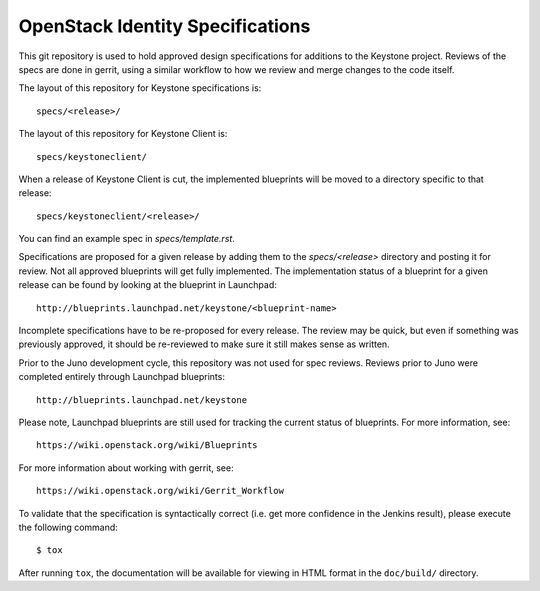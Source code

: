 =================================
OpenStack Identity Specifications
=================================

This git repository is used to hold approved design specifications for additions
to the Keystone project. Reviews of the specs are done in gerrit, using a
similar workflow to how we review and merge changes to the code itself.

The layout of this repository for Keystone specifications is::

  specs/<release>/

The layout of this repository for Keystone Client is::

  specs/keystoneclient/

When a release of Keystone Client is cut, the implemented blueprints will be
moved to a directory specific to that release::

  specs/keystoneclient/<release>/

You can find an example spec in `specs/template.rst`.

Specifications are proposed for a given release by adding them to the
`specs/<release>` directory and posting it for review.  Not all approved
blueprints will get fully implemented. The implementation status of a blueprint
for a given release can be found by looking at the blueprint in Launchpad::

  http://blueprints.launchpad.net/keystone/<blueprint-name>

Incomplete specifications have to be re-proposed for every release.  The review
may be quick, but even if something was previously approved, it should be
re-reviewed to make sure it still makes sense as written.

Prior to the Juno development cycle, this repository was not used for spec
reviews.  Reviews prior to Juno were completed entirely through Launchpad
blueprints::

  http://blueprints.launchpad.net/keystone

Please note, Launchpad blueprints are still used for tracking the
current status of blueprints. For more information, see::

  https://wiki.openstack.org/wiki/Blueprints

For more information about working with gerrit, see::

  https://wiki.openstack.org/wiki/Gerrit_Workflow

To validate that the specification is syntactically correct (i.e. get more
confidence in the Jenkins result), please execute the following command::

  $ tox

After running ``tox``, the documentation will be available for viewing in HTML
format in the ``doc/build/`` directory.
